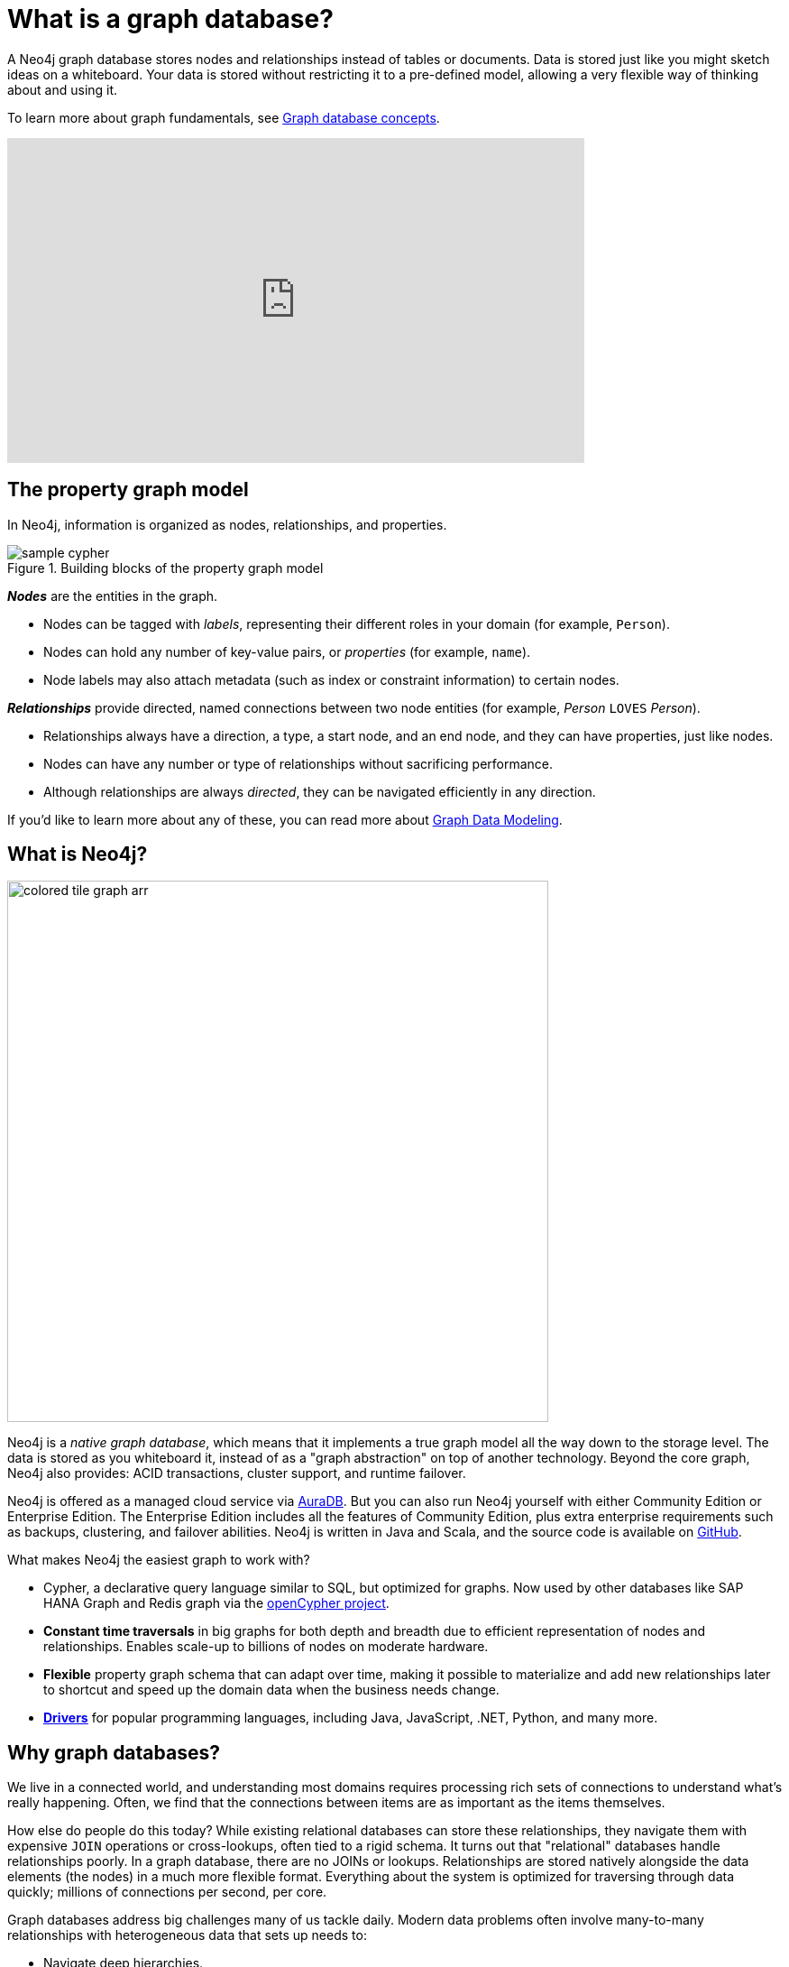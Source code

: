 [[what-is-graphdb]]
= What is a graph database?
:aura_signup: https://neo4j.com/cloud/aura/?ref=developer-guides
:page-ad-overline-link: https://graphacademy.neo4j.com/courses/neo4j-fundamentals/?ref=docs
:page-ad-overline: Neo4j GraphAcademy
:page-ad-title: Neo4j Fundamentals
:page-ad-description: Learn the basics of Neo4j and the property graph model
:page-ad-link: https://graphacademy.neo4j.com/courses/neo4j-fundamentals/?ref=docs
:page-ad-underline-role: button
:page-ad-underline: Learn more

A Neo4j graph database stores nodes and relationships instead of tables or documents.
Data is stored just like you might sketch ideas on a whiteboard.
Your data is stored without restricting it to a pre-defined model, allowing a very flexible way of thinking about and using it.

To learn more about graph fundamentals, see xref:reference/graphdb-concepts/index.adoc[Graph database concepts].

ifndef::backend-pdf[]
++++
<div class="responsive-embed widescreen">
<iframe width="640" height="360" src="https://www.youtube.com/embed/jFdEeJ-Ez1E" title="What is Neo4j?" frameborder="0" allow="accelerometer; autoplay; clipboard-write; encrypted-media; gyroscope; picture-in-picture" allowfullscreen></iframe>
</div>
++++
endif::[]

ifdef::backendf-pdf[]
link:https://www.youtube.com/watch?v=jFdEeJ-Ez1E[Video: What is Neo4j?]
endif::[]



[[property-graph]]
== The property graph model

In Neo4j, information is organized as nodes, relationships, and properties.

.Building blocks of the property graph model
image::sample-cypher.svg[role="popup-link"]

*_Nodes_* are the entities in the graph.

* Nodes can be tagged with _labels_, representing their different roles in your domain (for example, `Person`).
* Nodes can hold any number of key-value pairs, or  _properties_ (for example, `name`).
* Node labels may also attach metadata (such as index or constraint information) to certain nodes.

*_Relationships_* provide directed, named connections between two node entities (for example, _Person_ `LOVES` _Person_).

* Relationships always have a direction, a type, a start node, and an end node, and they can have properties, just like nodes.
* Nodes can have any number or type of relationships without sacrificing performance.
* Although relationships are always _directed_, they can be navigated efficiently in any direction.

If you'd like to learn more about any of these, you can read more about xref:data-modeling/index.adoc[Graph Data Modeling].


[[neo4j-overview]]
== What is Neo4j?

image:colored-tile-graph-arr.svg[role="popup-link", width=600]

Neo4j is a _native graph database_, which means that it implements a true graph model all the way down to the storage level.
The data is stored as you whiteboard it, instead of as a "graph abstraction" on top of another technology.
Beyond the core graph, Neo4j also provides: ACID transactions, cluster support, and runtime failover.

Neo4j is offered as a managed cloud service via link:{aura_signup}[AuraDB].
But you can also run Neo4j yourself with either Community Edition or Enterprise Edition.
The Enterprise Edition includes all the features of Community Edition, plus extra enterprise requirements such as backups, clustering, and failover abilities.
Neo4j is written in Java and Scala, and the source code is available on https://github.com/neo4j/neo4j[GitHub^].

What makes Neo4j the easiest graph to work with?

* Cypher, a declarative query language similar to SQL, but optimized for graphs.
Now used by other databases like SAP HANA Graph and Redis graph via the http://www.opencypher.org/[openCypher project^].
* *Constant time traversals* in big graphs for both depth and breadth due to efficient representation of nodes and relationships.
Enables scale-up to billions of nodes on moderate hardware.
* *Flexible* property graph schema that can adapt over time, making it possible to materialize and add new relationships later to shortcut and speed up the domain data when the business needs change.
* link:https://neo4j.com/docs/drivers-apis/[*Drivers*] for popular programming languages, including Java, JavaScript, .NET, Python, and many more.

[[why-graphdb]]
== Why graph databases?

We live in a connected world, and understanding most domains requires processing rich sets of connections to understand what's really happening.
Often, we find that the connections between items are as important as the items themselves.

How else do people do this today?  While existing relational databases can store these relationships, they navigate them with expensive `JOIN` operations or cross-lookups, often tied to a rigid schema.
It turns out that "relational" databases handle relationships poorly.
In a graph database, there are no JOINs or lookups.
Relationships are stored natively alongside the data elements (the nodes) in a much more flexible format.
Everything about the system is optimized for traversing through data quickly; millions of connections per second, per core.

Graph databases address big challenges many of us tackle daily.
Modern data problems often involve many-to-many relationships with heterogeneous data that sets up needs to:

* Navigate deep hierarchies.
* Find hidden connections between distant items.
* Discover inter-relationships between items.

Whether it's a social network, payment networks, or road network you'll find that everything is an interconnected graph of relationships.
And when you want to ask questions about the real world, many questions are _about the relationships_ rather than about the individual data elements.


[[neo4j-uses]]
== Where and how is Neo4j used?

Neo4j is used today by thousands of https://neo4j.com/customers/[startups, educational institutions, and large enterprises^] in all sectors including  financial services, government, energy, technology, retail, and manufacturing.
From innovative new technology to driving businesses, users are generating insights with graph, generating new revenue, and improving their overall efficiency.

You can find more information about numerous use cases when connected data matters most on our link:https://neo4j.com/use-cases/[website].

image::use-case-summary.svg[role="popup-link"]

